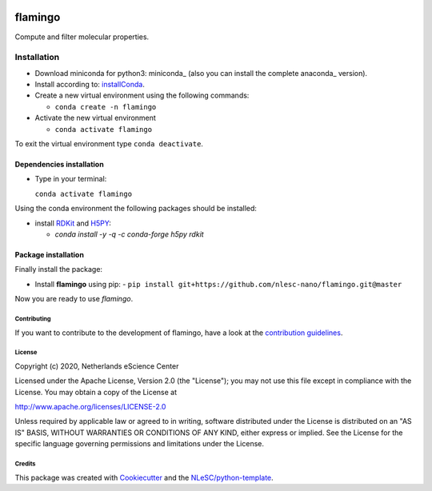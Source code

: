 .. image:: https://github.com/nlesc-nano/flamingo/workflows/build%20with%20conda/badge.svg
   :target: https://github.com/nlesc-nano/flamingo/actions

########
flamingo
########

Compute and filter molecular properties.

Installation
============

- Download miniconda for python3: miniconda_ (also you can install the complete anaconda_ version).

- Install according to: installConda_.

- Create a new virtual environment using the following commands:

  - ``conda create -n flamingo``

- Activate the new virtual environment

  - ``conda activate flamingo``

To exit the virtual environment type  ``conda deactivate``.


.. _dependecies:

Dependencies installation
-------------------------

- Type in your terminal:

  ``conda activate flamingo``

Using the conda environment the following packages should be installed:


- install RDKit_ and H5PY_:

  - `conda install -y -q -c conda-forge  h5py rdkit`

.. _installation:

Package installation
--------------------
Finally install the package:

- Install **flamingo** using pip:
  - ``pip install git+https://github.com/nlesc-nano/flamingo.git@master``

Now you are ready to use *flamingo*.


Contributing
************

If you want to contribute to the development of flamingo,
have a look at the `contribution guidelines <CONTRIBUTING.rst>`_.

License
*******

Copyright (c) 2020, Netherlands eScience Center

Licensed under the Apache License, Version 2.0 (the "License");
you may not use this file except in compliance with the License.
You may obtain a copy of the License at

http://www.apache.org/licenses/LICENSE-2.0

Unless required by applicable law or agreed to in writing, software
distributed under the License is distributed on an "AS IS" BASIS,
WITHOUT WARRANTIES OR CONDITIONS OF ANY KIND, either express or implied.
See the License for the specific language governing permissions and
limitations under the License.



Credits
*******

This package was created with `Cookiecutter <https://github.com/audreyr/cookiecutter>`_ and the `NLeSC/python-template <https://github.com/NLeSC/python-template>`_.

.. _installConda: https://conda.io/projects/conda/en/latest/user-guide/install/index.html
.. _RDKit: https://www.rdkit.org
.. _H5PY: https://www.h5py.org/
